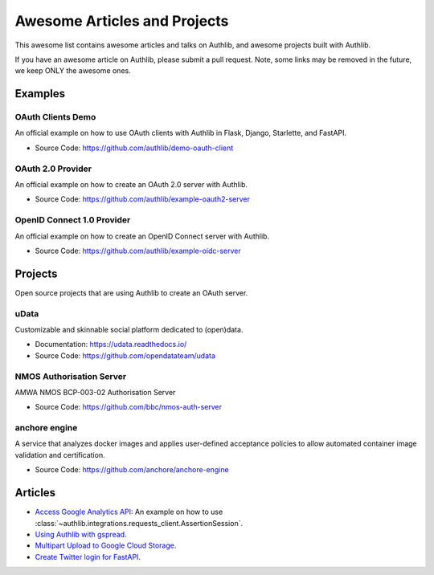 Awesome Articles and Projects
=============================
This awesome list contains awesome articles and talks on Authlib, and
awesome projects built with Authlib.

If you have an awesome article on Authlib, please submit a pull request.
Note, some links may be removed in the future, we keep ONLY the awesome
ones.

Examples
--------

OAuth Clients Demo
~~~~~~~~~~~~~~~~~~

An official example on how to use OAuth clients with Authlib in Flask,
Django, Starlette, and FastAPI.

- Source Code: https://github.com/authlib/demo-oauth-client


OAuth 2.0 Provider
~~~~~~~~~~~~~~~~~~

An official example on how to create an OAuth 2.0 server with Authlib.

- Source Code: https://github.com/authlib/example-oauth2-server


OpenID Connect 1.0 Provider
~~~~~~~~~~~~~~~~~~~~~~~~~~~

An official example on how to create an OpenID Connect server with Authlib.

- Source Code: https://github.com/authlib/example-oidc-server


Projects
--------

Open source projects that are using Authlib to create an OAuth server.

uData
~~~~~

Customizable and skinnable social platform dedicated to (open)data.

- Documentation: https://udata.readthedocs.io/
- Source Code: https://github.com/opendatateam/udata

NMOS Authorisation Server
~~~~~~~~~~~~~~~~~~~~~~~~~

AMWA NMOS BCP-003-02 Authorisation Server

- Source Code: https://github.com/bbc/nmos-auth-server


anchore engine
~~~~~~~~~~~~~~

A service that analyzes docker images and applies user-defined acceptance
policies to allow automated container image validation and certification.

- Source Code: https://github.com/anchore/anchore-engine


Articles
--------

- `Access Google Analytics API <https://blog.authlib.org/2018/access-google-analytics-api>`_:
  An example on how to use :class:`~authlib.integrations.requests_client.AssertionSession`.
- `Using Authlib with gspread <https://blog.authlib.org/2018/authlib-for-gspread>`_.
- `Multipart Upload to Google Cloud Storage <https://blog.authlib.org/2018/multipart-upload-to-google-cloud-storage>`_.
- `Create Twitter login for FastAPI <https://blog.authlib.org/2020/fastapi-twitter-login>`_.
